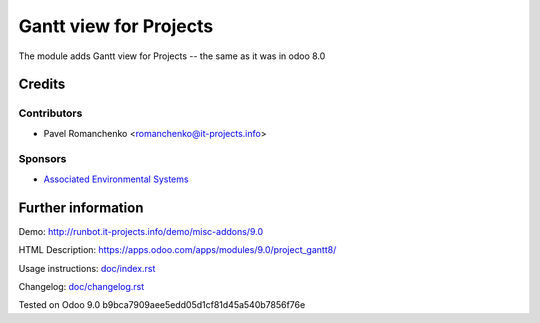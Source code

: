 =========================
 Gantt view for Projects
=========================

The module adds Gantt view for Projects -- the same as it was in odoo 8.0

Credits
=======

Contributors
------------
* Pavel Romanchenko <romanchenko@it-projects.info>

Sponsors
--------
* `Associated Environmental Systems <https://www.associatedenvironmentalsystems.com/>`_

Further information
===================

Demo: http://runbot.it-projects.info/demo/misc-addons/9.0

HTML Description: https://apps.odoo.com/apps/modules/9.0/project_gantt8/

Usage instructions: `<doc/index.rst>`_

Changelog: `<doc/changelog.rst>`_

Tested on Odoo 9.0 b9bca7909aee5edd05d1cf81d45a540b7856f76e
